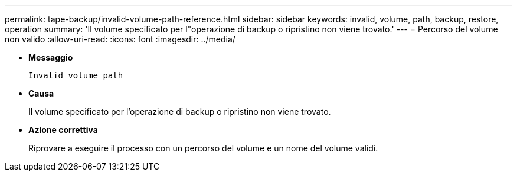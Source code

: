 ---
permalink: tape-backup/invalid-volume-path-reference.html 
sidebar: sidebar 
keywords: invalid, volume, path, backup, restore, operation 
summary: 'Il volume specificato per l"operazione di backup o ripristino non viene trovato.' 
---
= Percorso del volume non valido
:allow-uri-read: 
:icons: font
:imagesdir: ../media/


[role="lead"]
* *Messaggio*
+
`Invalid volume path`

* *Causa*
+
Il volume specificato per l'operazione di backup o ripristino non viene trovato.

* *Azione correttiva*
+
Riprovare a eseguire il processo con un percorso del volume e un nome del volume validi.



